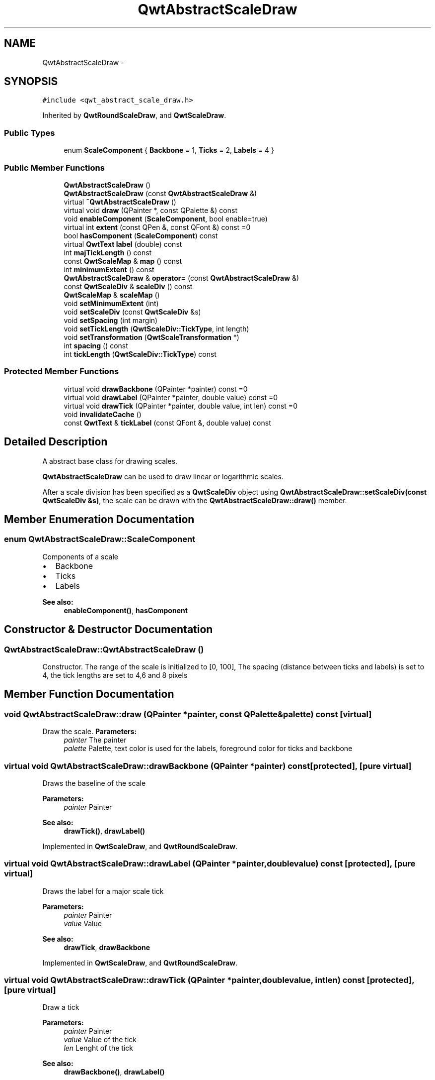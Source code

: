 .TH "QwtAbstractScaleDraw" 3 "Tue Nov 20 2012" "Version 5.2.3" "Qwt User's Guide" \" -*- nroff -*-
.ad l
.nh
.SH NAME
QwtAbstractScaleDraw \- 
.SH SYNOPSIS
.br
.PP
.PP
\fC#include <qwt_abstract_scale_draw\&.h>\fP
.PP
Inherited by \fBQwtRoundScaleDraw\fP, and \fBQwtScaleDraw\fP\&.
.SS "Public Types"

.in +1c
.ti -1c
.RI "enum \fBScaleComponent\fP { \fBBackbone\fP =  1, \fBTicks\fP =  2, \fBLabels\fP =  4 }"
.br
.in -1c
.SS "Public Member Functions"

.in +1c
.ti -1c
.RI "\fBQwtAbstractScaleDraw\fP ()"
.br
.ti -1c
.RI "\fBQwtAbstractScaleDraw\fP (const \fBQwtAbstractScaleDraw\fP &)"
.br
.ti -1c
.RI "virtual \fB~QwtAbstractScaleDraw\fP ()"
.br
.ti -1c
.RI "virtual void \fBdraw\fP (QPainter *, const QPalette &) const "
.br
.ti -1c
.RI "void \fBenableComponent\fP (\fBScaleComponent\fP, bool enable=true)"
.br
.ti -1c
.RI "virtual int \fBextent\fP (const QPen &, const QFont &) const =0"
.br
.ti -1c
.RI "bool \fBhasComponent\fP (\fBScaleComponent\fP) const "
.br
.ti -1c
.RI "virtual \fBQwtText\fP \fBlabel\fP (double) const "
.br
.ti -1c
.RI "int \fBmajTickLength\fP () const "
.br
.ti -1c
.RI "const \fBQwtScaleMap\fP & \fBmap\fP () const "
.br
.ti -1c
.RI "int \fBminimumExtent\fP () const "
.br
.ti -1c
.RI "\fBQwtAbstractScaleDraw\fP & \fBoperator=\fP (const \fBQwtAbstractScaleDraw\fP &)"
.br
.ti -1c
.RI "const \fBQwtScaleDiv\fP & \fBscaleDiv\fP () const "
.br
.ti -1c
.RI "\fBQwtScaleMap\fP & \fBscaleMap\fP ()"
.br
.ti -1c
.RI "void \fBsetMinimumExtent\fP (int)"
.br
.ti -1c
.RI "void \fBsetScaleDiv\fP (const \fBQwtScaleDiv\fP &s)"
.br
.ti -1c
.RI "void \fBsetSpacing\fP (int margin)"
.br
.ti -1c
.RI "void \fBsetTickLength\fP (\fBQwtScaleDiv::TickType\fP, int length)"
.br
.ti -1c
.RI "void \fBsetTransformation\fP (\fBQwtScaleTransformation\fP *)"
.br
.ti -1c
.RI "int \fBspacing\fP () const "
.br
.ti -1c
.RI "int \fBtickLength\fP (\fBQwtScaleDiv::TickType\fP) const "
.br
.in -1c
.SS "Protected Member Functions"

.in +1c
.ti -1c
.RI "virtual void \fBdrawBackbone\fP (QPainter *painter) const =0"
.br
.ti -1c
.RI "virtual void \fBdrawLabel\fP (QPainter *painter, double value) const =0"
.br
.ti -1c
.RI "virtual void \fBdrawTick\fP (QPainter *painter, double value, int len) const =0"
.br
.ti -1c
.RI "void \fBinvalidateCache\fP ()"
.br
.ti -1c
.RI "const \fBQwtText\fP & \fBtickLabel\fP (const QFont &, double value) const "
.br
.in -1c
.SH "Detailed Description"
.PP 
A abstract base class for drawing scales\&. 

\fBQwtAbstractScaleDraw\fP can be used to draw linear or logarithmic scales\&.
.PP
After a scale division has been specified as a \fBQwtScaleDiv\fP object using \fBQwtAbstractScaleDraw::setScaleDiv(const QwtScaleDiv &s)\fP, the scale can be drawn with the \fBQwtAbstractScaleDraw::draw()\fP member\&. 
.SH "Member Enumeration Documentation"
.PP 
.SS "enum \fBQwtAbstractScaleDraw::ScaleComponent\fP"
Components of a scale
.PP
.IP "\(bu" 2
Backbone
.IP "\(bu" 2
Ticks
.IP "\(bu" 2
Labels
.PP
.PP
\fBSee also:\fP
.RS 4
\fBenableComponent()\fP, \fBhasComponent\fP 
.RE
.PP

.SH "Constructor & Destructor Documentation"
.PP 
.SS "QwtAbstractScaleDraw::QwtAbstractScaleDraw ()"

.PP
Constructor\&. The range of the scale is initialized to [0, 100], The spacing (distance between ticks and labels) is set to 4, the tick lengths are set to 4,6 and 8 pixels 
.SH "Member Function Documentation"
.PP 
.SS "void QwtAbstractScaleDraw::draw (QPainter *painter, const QPalette &palette) const\fC [virtual]\fP"

.PP
Draw the scale\&. \fBParameters:\fP
.RS 4
\fIpainter\fP The painter
.br
\fIpalette\fP Palette, text color is used for the labels, foreground color for ticks and backbone 
.RE
.PP

.SS "virtual void QwtAbstractScaleDraw::drawBackbone (QPainter *painter) const\fC [protected]\fP, \fC [pure virtual]\fP"
Draws the baseline of the scale 
.PP
\fBParameters:\fP
.RS 4
\fIpainter\fP Painter
.RE
.PP
\fBSee also:\fP
.RS 4
\fBdrawTick()\fP, \fBdrawLabel()\fP 
.RE
.PP

.PP
Implemented in \fBQwtScaleDraw\fP, and \fBQwtRoundScaleDraw\fP\&.
.SS "virtual void QwtAbstractScaleDraw::drawLabel (QPainter *painter, doublevalue) const\fC [protected]\fP, \fC [pure virtual]\fP"
Draws the label for a major scale tick
.PP
\fBParameters:\fP
.RS 4
\fIpainter\fP Painter 
.br
\fIvalue\fP Value
.RE
.PP
\fBSee also:\fP
.RS 4
\fBdrawTick\fP, \fBdrawBackbone\fP 
.RE
.PP

.PP
Implemented in \fBQwtScaleDraw\fP, and \fBQwtRoundScaleDraw\fP\&.
.SS "virtual void QwtAbstractScaleDraw::drawTick (QPainter *painter, doublevalue, intlen) const\fC [protected]\fP, \fC [pure virtual]\fP"
Draw a tick
.PP
\fBParameters:\fP
.RS 4
\fIpainter\fP Painter 
.br
\fIvalue\fP Value of the tick 
.br
\fIlen\fP Lenght of the tick
.RE
.PP
\fBSee also:\fP
.RS 4
\fBdrawBackbone()\fP, \fBdrawLabel()\fP 
.RE
.PP

.PP
Implemented in \fBQwtScaleDraw\fP, and \fBQwtRoundScaleDraw\fP\&.
.SS "void QwtAbstractScaleDraw::enableComponent (\fBScaleComponent\fPcomponent, boolenable = \fCtrue\fP)"
En/Disable a component of the scale
.PP
\fBParameters:\fP
.RS 4
\fIcomponent\fP Scale component 
.br
\fIenable\fP On/Off
.RE
.PP
\fBSee also:\fP
.RS 4
\fBhasComponent()\fP 
.RE
.PP

.SS "virtual int QwtAbstractScaleDraw::extent (const QPen &, const QFont &) const\fC [pure virtual]\fP"
Calculate the extent
.PP
The extent is the distcance from the baseline to the outermost pixel of the scale draw in opposite to its orientation\&. It is at least \fBminimumExtent()\fP pixels\&.
.PP
\fBSee also:\fP
.RS 4
\fBsetMinimumExtent()\fP, \fBminimumExtent()\fP 
.RE
.PP

.PP
Implemented in \fBQwtRoundScaleDraw\fP, and \fBQwtScaleDraw\fP\&.
.SS "bool QwtAbstractScaleDraw::hasComponent (\fBScaleComponent\fPcomponent) const"
Check if a component is enabled 
.PP
\fBSee also:\fP
.RS 4
\fBenableComponent()\fP 
.RE
.PP

.SS "void QwtAbstractScaleDraw::invalidateCache ()\fC [protected]\fP"
Invalidate the cache used by \fBQwtAbstractScaleDraw::tickLabel\fP
.PP
The cache is invalidated, when a new \fBQwtScaleDiv\fP is set\&. If the labels need to be changed\&. while the same \fBQwtScaleDiv\fP is set, \fBQwtAbstractScaleDraw::invalidateCache\fP needs to be called manually\&. 
.SS "\fBQwtText\fP QwtAbstractScaleDraw::label (doublevalue) const\fC [virtual]\fP"

.PP
Convert a value into its representing label\&. The value is converted to a plain text using QLocale::system()\&.toString(value)\&. This method is often overloaded by applications to have individual labels\&.
.PP
\fBParameters:\fP
.RS 4
\fIvalue\fP Value 
.RE
.PP
\fBReturns:\fP
.RS 4
Label string\&. 
.RE
.PP

.PP
Reimplemented in \fBQwtDialScaleDraw\fP\&.
.SS "int QwtAbstractScaleDraw::majTickLength () const"
The same as QwtAbstractScaleDraw::tickLength(QwtScaleDiv::MajorTick)\&. 
.SS "const \fBQwtScaleMap\fP & QwtAbstractScaleDraw::map () const"
\fBReturns:\fP
.RS 4
Map how to translate between scale and pixel values 
.RE
.PP

.SS "int QwtAbstractScaleDraw::minimumExtent () const"
Get the minimum extent 
.PP
\fBSee also:\fP
.RS 4
\fBextent()\fP, \fBsetMinimumExtent()\fP 
.RE
.PP

.SS "const \fBQwtScaleDiv\fP & QwtAbstractScaleDraw::scaleDiv () const"
\fBReturns:\fP
.RS 4
scale division 
.RE
.PP

.SS "\fBQwtScaleMap\fP & QwtAbstractScaleDraw::scaleMap ()"
\fBReturns:\fP
.RS 4
Map how to translate between scale and pixel values 
.RE
.PP

.SS "void QwtAbstractScaleDraw::setMinimumExtent (intminExtent)"

.PP
Set a minimum for the extent\&. The extent is calculated from the coomponents of the scale draw\&. In situations, where the labels are changing and the layout depends on the extent (f\&.e scrolling a scale), setting an upper limit as minimum extent will avoid jumps of the layout\&.
.PP
\fBParameters:\fP
.RS 4
\fIminExtent\fP Minimum extent
.RE
.PP
\fBSee also:\fP
.RS 4
\fBextent()\fP, \fBminimumExtent()\fP 
.RE
.PP

.SS "void QwtAbstractScaleDraw::setScaleDiv (const \fBQwtScaleDiv\fP &sd)"
Change the scale division 
.PP
\fBParameters:\fP
.RS 4
\fIsd\fP New scale division 
.RE
.PP

.SS "void QwtAbstractScaleDraw::setSpacing (intspacing)"

.PP
Set the spacing between tick and labels\&. The spacing is the distance between ticks and labels\&. The default spacing is 4 pixels\&.
.PP
\fBParameters:\fP
.RS 4
\fIspacing\fP Spacing
.RE
.PP
\fBSee also:\fP
.RS 4
\fBspacing()\fP 
.RE
.PP

.SS "void QwtAbstractScaleDraw::setTickLength (\fBQwtScaleDiv::TickType\fPtickType, intlength)"
Set the length of the ticks
.PP
\fBParameters:\fP
.RS 4
\fItickType\fP Tick type 
.br
\fIlength\fP New length
.RE
.PP
\fBWarning:\fP
.RS 4
the length is limited to [0\&.\&.1000] 
.RE
.PP

.SS "void QwtAbstractScaleDraw::setTransformation (\fBQwtScaleTransformation\fP *transformation)"
Change the transformation of the scale 
.PP
\fBParameters:\fP
.RS 4
\fItransformation\fP New scale transformation 
.RE
.PP

.SS "int QwtAbstractScaleDraw::spacing () const"

.PP
Get the spacing\&. The spacing is the distance between ticks and labels\&. The default spacing is 4 pixels\&.
.PP
\fBSee also:\fP
.RS 4
\fBsetSpacing()\fP 
.RE
.PP

.SS "const \fBQwtText\fP & QwtAbstractScaleDraw::tickLabel (const QFont &font, doublevalue) const\fC [protected]\fP"

.PP
Convert a value into its representing label and cache it\&. The conversion between value and label is called very often in the layout and painting code\&. Unfortunately the calculation of the label sizes might be slow (really slow for rich text in Qt4), so it's necessary to cache the labels\&.
.PP
\fBParameters:\fP
.RS 4
\fIfont\fP Font 
.br
\fIvalue\fP Value
.RE
.PP
\fBReturns:\fP
.RS 4
Tick label 
.RE
.PP

.SS "int QwtAbstractScaleDraw::tickLength (\fBQwtScaleDiv::TickType\fPtickType) const"
Return the length of the ticks
.PP
\fBSee also:\fP
.RS 4
\fBsetTickLength()\fP, \fBmajTickLength()\fP 
.RE
.PP


.SH "Author"
.PP 
Generated automatically by Doxygen for Qwt User's Guide from the source code\&.
